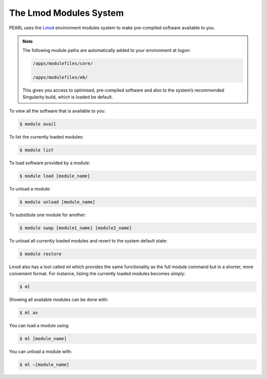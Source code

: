 #######################
The Lmod Modules System
#######################

PEARL uses the `Lmod <https://lmod.readthedocs.io/en/latest/>`_ environment modules system to make pre-compiled software available to you. 

.. note::

   The following module paths are automatically added to your environment at logon:

   .. code-block:: console

      /apps/modulefiles/core/

      /apps/modulefiles/eb/

   This gives you access to optimised, pre-compiled software and also to the system’s recommended Singularity build, which is loaded be default.

To view all the software that is available to you:

.. code-block:: console

   $ module avail

To list the currently loaded modules:

.. code-block:: console

   $ module list

To load software provided by a module:

.. code-block:: console
   
   $ module load [module_name]

To unload a module:

.. code-block:: console

   $ module unload [module_name]

To substitute one module for another:

.. code-block:: console

   $ module swap [module1_name] [module2_name]

To unload all currently loaded modules and revert to the system default state:

.. code-block:: console

   $ module restore

Lmod also has a tool called *ml* which provides the same functionality as the full module command but in a shorter, more convenient format. For instance, listing the currently loaded modules becomes simply:

.. code-block:: console

   $ ml

Showing all available modules can be done with:

.. code-block:: console

   $ ml av
 
You can load a module using:

.. code-block:: console

   $ ml [module_name]

You can unload a module with:

.. code-block:: console

   $ ml –[module_name]

.. seealso::

   Please see the `Lmod User Guide <https://lmod.readthedocs.io/en/latest/010_user.html>`_ for further details on how to use Lmod.
